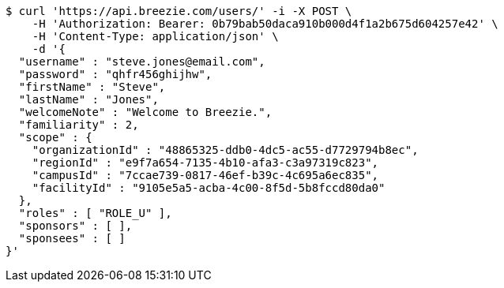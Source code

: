 [source,bash]
----
$ curl 'https://api.breezie.com/users/' -i -X POST \
    -H 'Authorization: Bearer: 0b79bab50daca910b000d4f1a2b675d604257e42' \
    -H 'Content-Type: application/json' \
    -d '{
  "username" : "steve.jones@email.com",
  "password" : "qhfr456ghijhw",
  "firstName" : "Steve",
  "lastName" : "Jones",
  "welcomeNote" : "Welcome to Breezie.",
  "familiarity" : 2,
  "scope" : {
    "organizationId" : "48865325-ddb0-4dc5-ac55-d7729794b8ec",
    "regionId" : "e9f7a654-7135-4b10-afa3-c3a97319c823",
    "campusId" : "7ccae739-0817-46ef-b39c-4c695a6ec835",
    "facilityId" : "9105e5a5-acba-4c00-8f5d-5b8fccd80da0"
  },
  "roles" : [ "ROLE_U" ],
  "sponsors" : [ ],
  "sponsees" : [ ]
}'
----